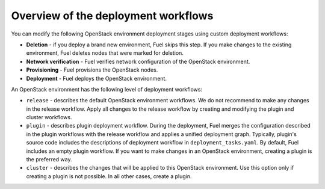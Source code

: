 .. _workflow-overview:

Overview of the deployment workflows
------------------------------------

You can modify the following OpenStack environment deployment stages
using custom deployment workflows:

* **Deletion** - if you deploy a brand new environment, Fuel
  skips this step. If you make changes to the existing environment, Fuel
  deletes nodes that were marked for deletion.

* **Network verification** - Fuel verifies network configuration
  of the OpenStack environment.

* **Provisioning** - Fuel provisions the OpenStack nodes.

* **Deployment** - Fuel deploys the OpenStack environment.

An OpenStack environment has the following level of deployment workflows:

* ``release`` - describes the default OpenStack environment workflows.
  We do not recommend to make any changes in the release workflow. Apply
  all changes to the release workflow by creating and modifying the plugin
  and cluster workflows.

* ``plugin`` - describes plugin deployment workflow. During the deployment,
  Fuel merges the configuration described in the plugin workflows with
  the release workflow and applies a unified deployment graph. Typically,
  plugin's source code includes the descriptions of deployment workflow in
  ``deployment_tasks.yaml``. By default, Fuel includes an empty plugin
  workflow. If you want to make changes in an OpenStack environment,
  creating a plugin is the preferred way.

* ``cluster`` - describes the changes that will be applied to this OpenStack
  environment. Use this option only if creating a plugin is not possible.
  In all other cases, create a plugin.
